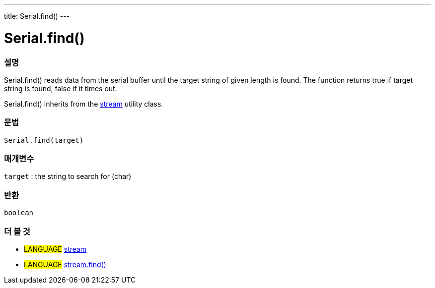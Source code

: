 ---
title: Serial.find()
---




= Serial.find()


// OVERVIEW SECTION STARTS
[#overview]
--

[float]
=== 설명
Serial.find() reads data from the serial buffer until the target string of given length is found. The function returns true if target string is found, false if it times out.

Serial.find() inherits from the link:../../stream[stream] utility class.
[%hardbreaks]


[float]
=== 문법
`Serial.find(target)`

[float]
=== 매개변수
`target` : the string to search for (char)

[float]
=== 반환
`boolean`

--
// OVERVIEW SECTION ENDS


// SEE ALSO SECTION
[#see_also]
--

[float]
=== 더 볼 것

[role="language"]
* #LANGUAGE# link:../../stream[stream] +
* #LANGUAGE# link:../../stream/streamfind[stream.find()]

--
// SEE ALSO SECTION ENDS
